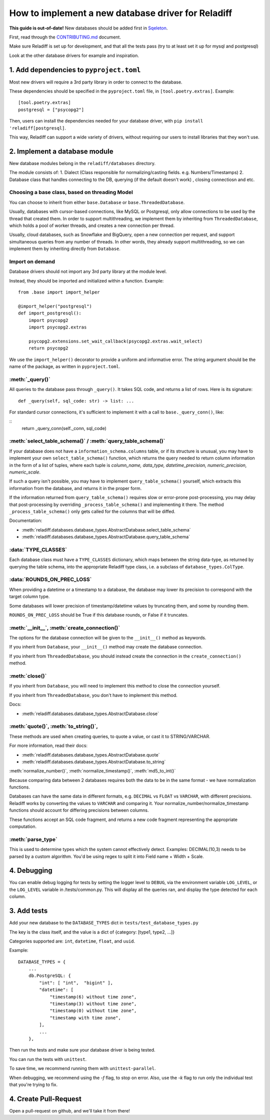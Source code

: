 How to implement a new database driver for Reladiff
====================================================

**This guide is out-of-date!** New databases should be added first in `Sqeleton <https://github.com/erezsh/sqeleton>`_.

First, read through the `CONTRIBUTING.md <https://github.com/erezsh/reladiff/blob/master/CONTRIBUTING.md>`_ document.

Make sure Reladiff is set up for development, and that all the tests pass (try to at least set it up for mysql and postgresql)

Look at the other database drivers for example and inspiration.


1. Add dependencies to ``pyproject.toml``
-----------------------------------------

Most new drivers will require a 3rd party library in order to connect to the database.

These dependencies should be specified in the ``pyproject.toml`` file, in ``[tool.poetry.extras]``. Example:

::

    [tool.poetry.extras]
    postgresql = ["psycopg2"]

Then, users can install the dependencies needed for your database driver, with ``pip install 'reladiff[postgresql]``.

This way, Reladiff can support a wide variety of drivers, without requiring our users to install libraries that they won't use.

2. Implement a database module
------------------------------

New database modules belong in the ``reladiff/databases`` directory.

The module consists of:
1. Dialect (Class responsible for normalizing/casting fields. e.g. Numbers/Timestamps)
2. Database class that handles connecting to the DB, querying (if the default doesn't work) , closing connectiosn and etc.

Choosing a base class, based on threading Model
~~~~~~~~~~~~~~~~~~~~~~~~~~~~~~~~~~~~~~~~~~~~~~~~

You can choose to inherit from either ``base.Database`` or ``base.ThreadedDatabase``.

Usually, databases with cursor-based connections, like MySQL or Postgresql, only allow connections to be used by the thread that created them. In order to support multithreading, we implement them by inheriting from ``ThreadedDatabase``, which holds a pool of worker threads, and creates a new connection per thread.

Usually, cloud databases, such as Snowflake and BigQuery, open a new connection per request, and support simultaneous queries from any number of threads. In other words, they already support multithreading, so we can implement them by inheriting directly from ``Database``.

Import on demand
~~~~~~~~~~~~~~~~~

Database drivers should not import any 3rd party library at the module level.

Instead, they should be imported and initialized within a function. Example:

::

    from .base import import_helper

    @import_helper("postgresql")
    def import_postgresql():
        import psycopg2
        import psycopg2.extras

        psycopg2.extensions.set_wait_callback(psycopg2.extras.wait_select)
        return psycopg2

We use the ``import_helper()`` decorator to provide a uniform and informative error. The string argument should be the name of the package, as written in ``pyproject.toml``.

:meth:`_query()`
~~~~~~~~~~~~~~~~~~

All queries to the database pass through ``_query()``. It takes SQL code, and returns a list of rows. Here is its signature:

::

    def _query(self, sql_code: str) -> list: ...

For standard cursor connections, it's sufficient to implement it with a call to ``base._query_conn()``, like:

::
        return _query_conn(self._conn, sql_code)


:meth:`select_table_schema()` / :meth:`query_table_schema()`
~~~~~~~~~~~~~~~~~~~~~~~~~~~~~~~~~~~~~~~~~~~~~~~~~~~~~~~~~~~~~

If your database does not have a ``information_schema.columns`` table, or if its structure is unusual, you may have to implement your own ``select_table_schema()`` function, which returns the query needed to return column information in the form of a list of tuples, where each tuple is `column_name, data_type, datetime_precision, numeric_precision, numeric_scale`.

If such a query isn't possible, you may have to implement ``query_table_schema()`` yourself, which extracts this information from the database, and returns it in the proper form.

If the information returned from ``query_table_schema()`` requires slow or error-prone post-processing, you may delay that post-processing by overriding ``_process_table_schema()`` and implementing it there. The method ``_process_table_schema()`` only gets called for the columns that will be diffed.

Documentation:

- :meth:`reladiff.databases.database_types.AbstractDatabase.select_table_schema`

- :meth:`reladiff.databases.database_types.AbstractDatabase.query_table_schema`

:data:`TYPE_CLASSES`
~~~~~~~~~~~~~~~~~~~~~~

Each database class must have a ``TYPE_CLASSES`` dictionary, which maps between the string data-type, as returned by querying the table schema, into the appropriate Reladiff type class, i.e. a subclass of ``database_types.ColType``.

:data:`ROUNDS_ON_PREC_LOSS`
~~~~~~~~~~~~~~~~~~~~~~~~~~~~~

When providing a datetime or a timestamp to a database, the database may lower its precision to correspond with the target column type.

Some databases will lower precision of timestamp/datetime values by truncating them, and some by rounding them.

``ROUNDS_ON_PREC_LOSS`` should be True if this database rounds, or False if it truncates.

:meth:`__init__`, :meth:`create_connection()`
~~~~~~~~~~~~~~~~~~~~~~~~~~~~~~~~~~~~~~~~~~~~~~~

The options for the database connection will be given to the ``__init__()`` method as keywords.

If you inherit from ``Database``, your ``__init__()`` method may create the database connection.

If you inherit from ``ThreadedDatabase``, you should instead create the connection in the ``create_connection()`` method.

:meth:`close()`
~~~~~~~~~~~~~~~~

If you inherit from ``Database``, you will need to implement this method to close the connection yourself.

If you inherit from ``ThreadedDatabase``, you don't have to implement this method.

Docs:

- :meth:`reladiff.databases.database_types.AbstractDatabase.close`

:meth:`quote()`, :meth:`to_string()`,
~~~~~~~~~~~~~~~~~~~~~~~~~~~~~~~~~~~~~~~~~~~~~~~~~~~~~~~~~~~~~~~~~~~~~~~~~~~~~~~~~~~~~~~~~~~~~~~~~~~~~~~~~~~~~~~~~~~~~~~~

These methods are used when creating queries, to quote a value, or cast it to STRING/VARCHAR.

For more information, read their docs:

- :meth:`reladiff.databases.database_types.AbstractDatabase.quote`

- :meth:`reladiff.databases.database_types.AbstractDatabase.to_string`

:meth:`normalize_number()`, :meth:`normalize_timestamp()`, :meth:`md5_to_int()`

Because comparing data between 2 databases requires both the data to be in the same format - we have normalization functions.

Databases can have the same data in different formats, e.g. ``DECIMAL`` vs ``FLOAT`` vs ``VARCHAR``, with different precisions.
Reladiff works by converting the values to ``VARCHAR`` and comparing it.
Your normalize_number/normalize_timestamp functions should account for differing precisions between columns.

These functions accept an SQL code fragment, and returns a new code fragment representing the appropriate computation.

:meth:`parse_type`
~~~~~~~~~~~~~~~~~~~~~~~~~~~~~~~~~~~~~~~~~~~~~~~~~~~~~~~~~~~~~~~~~~~~~~~~~~~~~~~~~~~~~~~~~~~~~~~~~~~~~~~~~~~~~~~~~~~~~~~~

This is used to determine types which the system cannot effectively detect.
Examples:
DECIMAL(10,3) needs to be parsed by a custom algorithm. You'd be using regex to split it into Field name + Width + Scale.

4. Debugging
-----------------------

You can enable debug logging for tests by setting the logger level to ``DEBUG``, via the environment variable ``LOG_LEVEL``, or the ``LOG_LEVEL`` variable in /tests/common.py.
This will display all the queries ran, and display the type detected for each column.

3. Add tests
--------------

Add your new database to the ``DATABASE_TYPES`` dict in ``tests/test_database_types.py``

The key is the class itself, and the value is a dict of {category: [type1, type2, ...]}

Categories supported are: ``int``, ``datetime``, ``float``, and ``uuid``.

Example:

::

    DATABASE_TYPES = {
        ...
        db.PostgreSQL: {
            "int": [ "int",  "bigint" ],
            "datetime": [
                "timestamp(6) without time zone",
                "timestamp(3) without time zone",
                "timestamp(0) without time zone",
                "timestamp with time zone",
            ],
            ...
        },


Then run the tests and make sure your database driver is being tested.

You can run the tests with ``unittest``.

To save time, we recommend running them with ``unittest-parallel``.

When debugging, we recommend using the `-f` flag, to stop on error. Also, use the `-k` flag to run only the individual test that you're trying to fix.

4. Create Pull-Request
-----------------------

Open a pull-request on github, and we'll take it from there!
